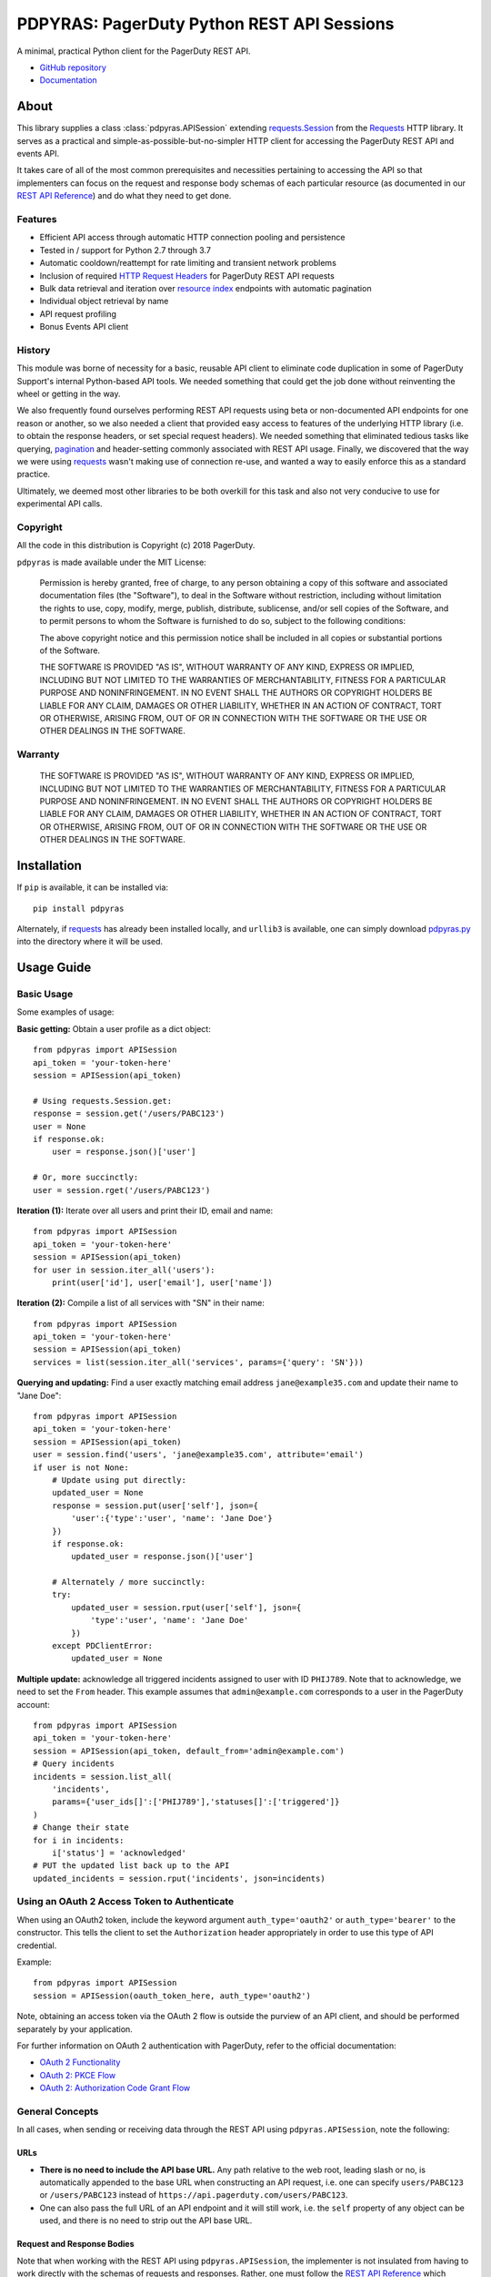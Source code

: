 ===========================================
PDPYRAS: PagerDuty Python REST API Sessions
===========================================
A minimal, practical Python client for the PagerDuty REST API.

|circleci-build|

* `GitHub repository <https://github.com/PagerDuty/pdpyras>`_ 
* `Documentation <https://pagerduty.github.io/pdpyras>`_

About
-----
This library supplies a class :class:`pdpyras.APISession` extending
`requests.Session`_ from the Requests_ HTTP library. It serves as a practical
and simple-as-possible-but-no-simpler HTTP client for accessing the PagerDuty
REST API and events API.

It takes care of all of the most common prerequisites and necessities
pertaining to accessing the API so that implementers can focus on the request
and response body schemas of each particular resource (as documented in our
`REST API Reference`_) and do what they need to get done.

Features
********
- Efficient API access through automatic HTTP connection pooling and
  persistence 
- Tested in / support for Python 2.7 through 3.7
- Automatic cooldown/reattempt for rate limiting and transient network problems
- Inclusion of required `HTTP Request Headers`_ for PagerDuty REST API requests
- Bulk data retrieval and iteration over `resource index`_ endpoints with
  automatic pagination
- Individual object retrieval by name
- API request profiling
- Bonus Events API client

History
*******
This module was borne of necessity for a basic, reusable API client to
eliminate code duplication in some of PagerDuty Support's internal Python-based
API tools. We needed something that could get the job done without reinventing
the wheel or getting in the way. 

We also frequently found ourselves performing REST API requests using beta or
non-documented API endpoints for one reason or another, so we also needed a
client that provided easy access to features of the underlying HTTP library
(i.e. to obtain the response headers, or set special request headers). We
needed something that eliminated tedious tasks like querying, `pagination`_ and
header-setting commonly associated with REST API usage. Finally, we discovered
that the way we were using `requests`_ wasn't making use of connection re-use,
and wanted a way to easily enforce this as a standard practice.

Ultimately, we deemed most other libraries to be both overkill for this task
and also not very conducive to use for experimental API calls.

Copyright
*********
All the code in this distribution is Copyright (c) 2018 PagerDuty.

``pdpyras`` is made available under the MIT License: 

    Permission is hereby granted, free of charge, to any person obtaining a copy
    of this software and associated documentation files (the "Software"), to deal
    in the Software without restriction, including without limitation the rights
    to use, copy, modify, merge, publish, distribute, sublicense, and/or sell
    copies of the Software, and to permit persons to whom the Software is
    furnished to do so, subject to the following conditions:

    The above copyright notice and this permission notice shall be included in
    all copies or substantial portions of the Software.

    THE SOFTWARE IS PROVIDED "AS IS", WITHOUT WARRANTY OF ANY KIND, EXPRESS OR
    IMPLIED, INCLUDING BUT NOT LIMITED TO THE WARRANTIES OF MERCHANTABILITY,
    FITNESS FOR A PARTICULAR PURPOSE AND NONINFRINGEMENT. IN NO EVENT SHALL THE
    AUTHORS OR COPYRIGHT HOLDERS BE LIABLE FOR ANY CLAIM, DAMAGES OR OTHER
    LIABILITY, WHETHER IN AN ACTION OF CONTRACT, TORT OR OTHERWISE, ARISING FROM,
    OUT OF OR IN CONNECTION WITH THE SOFTWARE OR THE USE OR OTHER DEALINGS IN
    THE SOFTWARE.

Warranty
********
    THE SOFTWARE IS PROVIDED "AS IS", WITHOUT WARRANTY OF ANY KIND, EXPRESS OR
    IMPLIED, INCLUDING BUT NOT LIMITED TO THE WARRANTIES OF MERCHANTABILITY,
    FITNESS FOR A PARTICULAR PURPOSE AND NONINFRINGEMENT. IN NO EVENT SHALL THE
    AUTHORS OR COPYRIGHT HOLDERS BE LIABLE FOR ANY CLAIM, DAMAGES OR OTHER
    LIABILITY, WHETHER IN AN ACTION OF CONTRACT, TORT OR OTHERWISE, ARISING FROM,
    OUT OF OR IN CONNECTION WITH THE SOFTWARE OR THE USE OR OTHER DEALINGS IN
    THE SOFTWARE.

Installation
------------
If ``pip`` is available, it can be installed via:

::

    pip install pdpyras

Alternately, if requests_ has already been installed locally, and ``urllib3``
is available, one can simply download `pdpyras.py`_ into the directory where it
will be used.

Usage Guide
-----------

Basic Usage
***********

Some examples of usage:

**Basic getting:** Obtain a user profile as a dict object:

::

    from pdpyras import APISession
    api_token = 'your-token-here'
    session = APISession(api_token)

    # Using requests.Session.get:
    response = session.get('/users/PABC123')
    user = None
    if response.ok:
        user = response.json()['user']

    # Or, more succinctly:
    user = session.rget('/users/PABC123')

**Iteration (1):** Iterate over all users and print their ID, email and name:

::

    from pdpyras import APISession
    api_token = 'your-token-here'
    session = APISession(api_token)
    for user in session.iter_all('users'):
        print(user['id'], user['email'], user['name'])

**Iteration (2):** Compile a list of all services with "SN" in their name:

::

    from pdpyras import APISession
    api_token = 'your-token-here'
    session = APISession(api_token)
    services = list(session.iter_all('services', params={'query': 'SN'}))

**Querying and updating:** Find a user exactly matching email address ``jane@example35.com``
and update their name to "Jane Doe":

::

    from pdpyras import APISession
    api_token = 'your-token-here'
    session = APISession(api_token)
    user = session.find('users', 'jane@example35.com', attribute='email')
    if user is not None:
        # Update using put directly:
        updated_user = None
        response = session.put(user['self'], json={
            'user':{'type':'user', 'name': 'Jane Doe'}
        })
        if response.ok:
            updated_user = response.json()['user']

        # Alternately / more succinctly:
        try:
            updated_user = session.rput(user['self'], json={
                'type':'user', 'name': 'Jane Doe'
            })
        except PDClientError:
            updated_user = None

**Multiple update:** acknowledge all triggered incidents assigned to user with
ID ``PHIJ789``. Note that to acknowledge, we need to set the ``From`` header.
This example assumes that ``admin@example.com`` corresponds to a user in the
PagerDuty account:

::

    from pdpyras import APISession
    api_token = 'your-token-here'
    session = APISession(api_token, default_from='admin@example.com')
    # Query incidents
    incidents = session.list_all(
        'incidents',
        params={'user_ids[]':['PHIJ789'],'statuses[]':['triggered']}
    )
    # Change their state
    for i in incidents:
        i['status'] = 'acknowledged'
    # PUT the updated list back up to the API
    updated_incidents = session.rput('incidents', json=incidents)

Using an OAuth 2 Access Token to Authenticate
*********************************************

When using an OAuth2 token, include the keyword argument ``auth_type='oauth2'``
or ``auth_type='bearer'`` to the constructor. This tells the client to set the
``Authorization`` header appropriately in order to use this type of API
credential.

Example:

::

    from pdpyras import APISession
    session = APISession(oauth_token_here, auth_type='oauth2')

Note, obtaining an access token via the OAuth 2 flow is outside the purview of
an API client, and should be performed separately by your application.

For further information on OAuth 2 authentication with PagerDuty, refer to the
official documentation:

* `OAuth 2 Functionality <https://v2.developer.pagerduty.com/docs/oauth-2-functionality>`_
* `OAuth 2: PKCE Flow <https://v2.developer.pagerduty.com/docs/oauth-2-functionality-pkce>`_
* `OAuth 2: Authorization Code Grant Flow <https://v2.developer.pagerduty.com/docs/oauth-2-functionality-client-secret>`_

General Concepts
****************
In all cases, when sending or receiving data through the REST API using
``pdpyras.APISession``, note the following:

URLs
++++
* **There is no need to include the API base URL.** Any path relative to the web
  root, leading slash or no, is automatically appended to the base URL when
  constructing an API request, i.e. one can specify ``users/PABC123`` or
  ``/users/PABC123`` instead of ``https://api.pagerduty.com/users/PABC123``.

* One can also pass the full URL of an API endpoint and it will still work, i.e. 
  the ``self`` property of any object can be used, and there is no need to strip
  out the API base URL.

Request and Response Bodies
+++++++++++++++++++++++++++
Note that when working with the REST API using ``pdpyras.APISession``, the
implementer is not insulated from having to work directly with the schemas of
requests and responses. Rather, one must follow the `REST API Reference`_ which
documents the schemas at length, and construct/access objects representing the
request and response bodies, while the API client takes care of everything else.

* Data is represented as dictionary or list  objects, and should have a
  structure that mirrors that of the API schema:

  - If the data type documented in the schema is
    `object <https://v2.developer.pagerduty.com/docs/types#object>`_, then the
    corresponding type in Python will be ``dict``.

  - If the data type documented in the schema is
    `array <https://v2.developer.pagerduty.com/docs/types#array>`_, then the
    corresponding type in Python will be ``list``.

* Everything is automatically JSON-encoded and decoded, using it as follows:

  - To send a JSON request body, pass a ``dict`` object (or ``list``, where
    applicable) in the ``json`` keyword argument.

  - To get the response body as a ``dict`` (or ``list``, if applicable), call 
    the `json
    <https://2.python-requests.org/en/master/api/#requests.Response.json>`_
    method of the response object.

  - If using the ``r{VERB}`` methods, i.e.  ``rget``, the return value will be
    the ``dict``/``list`` object decoded from the `wrapped entity
    <https://v2.developer.pagerduty.com/docs/wrapped-entities>`_  and there is
    no need to call ``response.json()``. 

  - Similarly, the ``j{VERB}`` methods, i.e.  ``jget``, return the object
    decoded from the JSON string in the response body (but without attempting
    to unwrap any wrapped entities it may contain).

Using Special Features of Requests
++++++++++++++++++++++++++++++++++
Keyword arguments to the HTTP methods get passed through to the similarly-
named functions in `requests.Session`_, so for additional options, please refer
to the documentation provided by the Requests project.

Data Access Abstraction
***********************
The ``APISession`` class, in addition to providing a more convenient way of
making the HTTP requests to the API, provides methods that yield/return dicts
representing the PagerDuty objects with their defined schemas (see: `REST API
Reference`_) without needing to go through enclosing them in a data envelope.

In other words, in the process of getting from an API call to the object
representing the desired result, all of the following are taken care of:

1. Validate that the response HTTP status is not an error.
2. Predict the name of the envelope property which will contain the object.
3. Validate that the result contains the predicted envelope property.
4. Access the property that is encapsulated within the response.

Supported Endpoints
+++++++++++++++++++

**Please note,** not all API endpoints are supported for these convenience
functions. The general rules are that the name of the wrapped resource
property must follow from the innermost resource name for the API path in
question, and that the "nodes" in the URL path (between forward slashes) must
alternate between resource type and ID.

For instance, for ``/escalation_policies/{id}`` the name must be
``escalation_policy``, and or for ``/users/{id}/notification_rules`` it must be
``notification_rules``.

For example, with user sessions (one API resource/endpoint that breaks these
rules), one will need to use the plain ``get`` and ``post`` functions, or
``jget`` / ``jpost``, because their URLs are formatted as
``/users/{id}/sessions/{type}/{session_id}`` and the wrapped resource property
name is ``user_sessions`` / ``user_session`` rather than simply ``sessions`` /
``session``.

Iteration
+++++++++
The method :attr:`pdpyras.APISession.iter_all` returns an iterator that yields
all results from a resource index, automatically incrementing the ``offset``
parameter to advance through each page of data.

Note, one can perform `filtering
<https://v2.developer.pagerduty.com/docs/filtering>`_ with iteration to constrain
constrain the range of results, by passing in a dictionary object as the ``params``
keyword argument. Any parameters will be automatically merged with the pagination
parameters and serialized into the final URL, so there is no need to manually 
construct the URL, i.e. append ``?key1=value1&key2=value2``.

**Example:** Find all users with "Dav" in their name/email (i.e. Dave/David) in
the PagerDuty account:

::

    for dave in session.iter_all('users', params={'query':"Dav"}):
        print("%s <%s>"%(dave['name'], dave['email']))

Also, note, as of version 2.2, there are the methods
:attr:`pdpyras.APISession.list_all` and :attr:`pdpyras.APISession.dict_all`
which return a list or dictionary of all results, respectively.

**Example:** Get a dictionary of all users, keyed by email, and use it to find
the ID of the user whose email is ``bob@example.com``

::

    users = session.dict_all('users', by='email')
    print(users['bob@example.com']['id'])

Disclaimers Regarding Iteration
+++++++++++++++++++++++++++++++

**Regarding Performance:**

Because HTTP requests are made synchronously and not in parallel threads, the
data will be retrieved one page at a time and the functions ``list_all`` and
``dict_all`` will not return until after the HTTP response from the final API
call is received. Simply put, the functions will take longer to return if the
total number of results is higher.

**On Updating and Deleting Records:**

If performing page-wise operations, i.e. making changes immediately after
fetching each page of results, rather than pre-fetching all objects and then
operating on them, one must be cautious not to perform any changes to the
results that would affect the set over which iteration is taking place.

To elaborate, this happens whenever a resource object is deleted, or it is
updated in such a way that the filter parameters in ``iter_all`` no longer
apply to it. This is because indexes' contents update in real time. Thus,
should any objects be removed from the set (the objects included in the
iteration), then the offset when accessing the next page of results will still
be incremented, whereas the position of the first object in the next page will
shift to a lower rank in the overall list of objects.

In other words: let's say that one is reading and then tearing pages from a
notebook. If the algorithm is "go through 100 pages, do things with the pages,
then repeat starting with the 101st page, then with the 201st, etc" but one
tears out pages immediately after going through them, then what was originally
the 101st page before starting will shift to become the first page after going
through the first hundred pages. Thus, when going to the 101st page after
finishing tearing out the first hundred pages, the second hundred pages will be
skipped over, and similarly for pages 401-500, 601-700 and so on.

Also, note, a similar effect would occur if creating objects during iteration.

As of version 3, this issue is still applicable. To avoid it, do not use
``iter_all``, but use ``list_all`` or ``dict_all`` to pre-fetch the set of
records to be operated on, and then iterate over the results. This still does
not constitute a completely bulletproof safeguard against set changes caused by
insert/update/delete operations carried out by other simultaneous processes
(i.e. a user renaming a service through the web UI).

Reading
+++++++
The method :attr:`pdpyras.APISession.rget` gets a resource, returning the object
within the resource name envelope after JSON-decoding the response body. In
other words, if retrieving an individual user (for instance), where one would
have to JSON-decode and then access the ``user`` key in the resulting
dictionary object, that object itself is directly returned. 

The ``rget`` method can be called with as little as one argument: the URL (or
URL path) to request. Example:

::

    service = session.rget('/services/PZYX321')
    print("Service PZYX321's name: "+service['name'])

One can also use it on a `resource index`_, although if the goal is to get all
results rather than a specific page, :class:`pdpyras.APISession.iter_all` is
recommended for this purpose, as it will automatically iterate through all
pages of results, rather than just the first. When using ``rget`` in this way,
the return value will be a list of dicts instead of a dict.

The method also accepts other keyword arguments, which it will pass along to
``reqeusts.Session.get``, i.e. if requesting an index, ``params`` can be used
to set a filter:

::

    first_100_daves = session.rget(
        '/users',
        params={'query':"Dave",'limit':100}
    )

Creating and Updating
+++++++++++++++++++++
Just as ``rget`` eliminates the need to JSON-decode and then pull the data out
of the envelope in the response schema, :attr:`pdpyras.APISession.rpost` and
:attr:`pdpyras.APISession.rput` return the data in the envelope property.
Furthermore, they eliminate the need to enclose the dictionary object
representing the data to be transmitted in an envelope, and just like ``rget``,
they accept at an absolute minimum one positional argument (the URL), and all
keyword arguments are passed through to the underlying request method function.

For instance, instead of having to set the keyword argument ``json = {"user":
{...}}`` to ``put``, one can pass ``json = {...}`` to ``rput``, to update a
user. The following function takes a PagerDuty user ID and gives the
user the admin role and prints a message when done:

::

    def promote_to_admin(session, uid):
        user = session.rput(
            '/users/'+uid,
            json={'role':'admin'}
        )
        print("%s now has admin superpowers"%user['name'])

Deleting
++++++++
The ``rdelete`` method has no return value, but otherwise behaves in exactly
the same way as the other request methods with ``r`` prepended to their name.
Like the other ``r*`` methods, it will raise :class:`pdpyras.PDClientError` if
the API responds with a non-success HTTP status.

Example:

::

    session.rdelete("/services/PI86NOW")
    print("Service deleted.")

Managing, a.k.a. Multi-Updating
+++++++++++++++++++++++++++++++
Introduced in version 2.1 is support for automatic data envelope functionality
in multi-update actions.

As of this writing, multi-update is limited to the following actions:

* `PUT /incidents <https://v2.developer.pagerduty.com/v2/page/api-reference#!/Incidents/put_incidents>`_
* `PUT /incidents/{id}/alerts <https://v2.developer.pagerduty.com/v2/page/api-reference#!/Incidents/put_incidents_id_alerts>`_
* **PUT /priorities** (not yet published, as of 2018-11-28)

**Please note:** as of yet, merging incidents is not supported by ``rput``.
For this and other unsupported endpoints, you will need to call ``put`` directly,
or ``jput`` to get the response body as a dictionary object.

To use, simply pass in a list of objects or references (dictionaries having a
structure according to the API schema reference for that object type) to the
``json`` keyword argument of :attr:`pdpyras.APISession.rput`, and the final
payload will be an object with one property named after the resource,
containing that list.

For instance, to resolve two incidents with IDs ``PABC123`` and ``PDEF456``:

::

    session.rput(
        "incidents",
        json=[{'id':'PABC123','type':'incident_reference', 'status':'resolved'},
              {'id':'PDEF456','type':'incident_reference', 'status':'resolved'}]
    )

In this way, a single API request can more efficiently perform multiple update
actions.

It is important to note, however, that certain actions such as updating
incidents require the ``From`` header, which should be the login email address
of a valid PagerDuty user. To set this, pass it through using the ``headers``
keyword argument, or set the :attr:`pdpyras.APISession.default_from` property.

Error Handling
**************
What happens when, for any of the ``r*`` methods, the API responds with a
non-success HTTP status? Obviously in this case, they cannot return the
JSON-decoded response, because the response would not be the sought-after data
but a different schema altogether (see: `Errors`_), and this would put the onus
on the end user to distinguish between success and error based on the structure
of the returned dictionary object (yuck).

Instead, when this happens, a :class:`pdpyras.PDClientError` exception is
raised. The advantage of this design lies in how the methods can always be
expected to return the same sort of data, and if they can't, the program flow
that depends on getting this specific structure of data is appropriately
interrupted. Moreover, because (as of version 2) this exception class will have
the `requests.Response`_ object as its ``response`` property (whenever the
exception pertains to a HTTP error), the end user can define specialized error
handling logic in which the REST API response data (i.e. headers, code and body)
are directly available.

For instance, the following code prints "User not found" in the event of a 404,
raises the underlying exception in the event of an incorrect API access token (401
Unauthorized) or non-transient network error, prints out the user's email if
the user exists, and does nothing otherwise:

::

    try:
        user = session.rget("/users/PJKL678")
        print(user['email'])
    except PDClientError as e:
        if e.response:
            if e.response.status_code == 404:
                print("User not found")
            elif e.response.status_code == 401:
                raise e
        else:
            raise e

Just make sure to import `PDClientError` or reference it throught he namespace, i.e.

::

    from pdpyras import APISession, PDClientError

    except PDClientError as e:

Or:

::

    import pdpyras

    ...

    except pdpyras.PDClientError as e:
    ...


HTTP Retry Logic
****************
By default, after receiving a response, :attr:`pdpyras.PDSession.request` will
return the `requests.Response`_ object unless its status is ``429`` (rate
limiting), in which case it will retry until it gets a status other than ``429``.

The property :attr:`pdpyras.PDSession.retry` allows customization in this
regard, so that the client can be made to retry on other statuses (i.e.
502/400), up to a set number of times. The total number of HTTP error responses
that the client will tolerate before returning the response object is defined
in :attr:`pdpyras.PDSession.max_http_attempts`, and this will supersede the
maximum number of retries defined in
:attr:`pdpyras.PDSession.retry`. 

**Example:**

The following will take about 30 seconds plus API request time
(carrying out four attempts, with 2, 4, 8 and 16 second pauses between them),
before finally returning with the status 404 `requests.Response`_ object:

::

    session.retry[404] = 5
    session.max_http_attempts = 4
    session.sleep_timer = 1
    session.sleep_timer_base = 2
    # isinstance(session, pdpyras.APISession)
    response = session.get('/users/PNOEXST') 

**Default Behavior:**

Note that without specifying any retry behavior for status 429 (rate limiting),
it will retry indefinitely. This is a sane approach; if it is ever responding
with 429, this means that the REST API is receiving (for the given REST API
key) too many requests, and the issue should by nature be transient. 

Similarly, there is hard-coded default behavior for status 401 (unauthorized):
immediately raise :class:`pdpyras.PDClientError` (as this can be considered in
all cases a completely non-transient error).

It is still possible to override these behaviors using
:attr:`pdpyras.PDSession.retry`, but it is not recommended.

Events API Usage
****************

As an added bonus, ``pdpyras`` provides an additional Session class for submitting
alert data to the Events API and triggering incidents asynchronously:
:class:`pdpyras.EventsAPISession`. It has most of the same features as
:class:`pdpyras.APISession`:

* Connection persistence
* Automatic cooldown and retry in the event of rate limiting or a transient network error
* Setting all required headers
* Configurable HTTP retry logic

To transmit alerts and perform actions through the events API, one would use:

* :attr:`pdpyras.EventsAPISession.trigger`
* :attr:`pdpyras.EventsAPISession.acknowledge`
* :attr:`pdpyras.EventsAPISession.resolve`

To instantiate a session object, pass the constructor the routing key:

::

    import pdpyras
    routing_key = '0123456789abcdef0123456789abcdef'
    session = pdpyras.EventsAPISession(routing_key)


**Example 1:** Trigger an event and use the PagerDuty-supplied deduplication key to resolve it later:

::

    dedup_key = session.trigger("Server is on fire", 'dusty.old.server.net')
    # ...
    session.resolve(dedup_key)

**Example 2:** Trigger an event, specifying a dedup key, and use it to later acknowledge the incident

::

    session.trigger("Server is on fire", 'dusty.old.server.net', 
        dedup_key='abc123')
    # ...
    session.acknowledge('abc123')


Contributing
------------
Bug reports and pull requests to fix issues are always welcome. 

If adding features, or making changes, it is recommended to update or add tests
and assertions to the appropriate test case class in ``test_pdpyras.py`` to ensure
code coverage. If the change(s) fix a bug, please add assertions that reproduce
the bug along with code changes themselves, and include the GitHub issue number
in the commit message.

.. References:
.. -----------

.. _`Errors`: https://v2.developer.pagerduty.com/docs/errors
.. _`HTTP Request Headers`: https://v2.developer.pagerduty.com/docs/rest-api#http-request-headers
.. _make: https://www.gnu.org/software/make/
.. _pagination: https://v2.developer.pagerduty.com/docs/pagination
.. _pypd: https://github.com/PagerDuty/pagerduty-api-python-client/
.. _Requests: https://2.python-requests.org/en/master/
.. _requests.Response: https://2.python-requests.org/en/master/api/#requests.Response
.. _requests.Session: https://2.python-requests.org/en/master/api/#request-sessions
.. _requests.Session.request: https://2.python-requests.org/en/master/api/#requests.Session.request
.. _`resource index`: https://v2.developer.pagerduty.com/docs/endpoints#resources-index
.. _`REST API Reference`: https://api-reference.pagerduty.com/#!/API_Reference/get_api_reference
.. _`setuptools`: https://pypi.org/project/setuptools/
.. _`pdpyras.py`: https://raw.githubusercontent.com/PagerDuty/pdpyras/master/pdpyras.py

.. codeauthor:: Demitri Morgan <demitri@pagerduty.com>

.. |travis-build| image:: https://travis-ci.com/Deconstrained/pdpyras.svg?branch=master
    :target: https://travis-ci.com/Deconstrained/pdpyras
.. |circleci-build| image:: https://circleci.com/gh/PagerDuty/pdpyras.svg?style=svg
    :target: https://circleci.com/gh/PagerDuty/pdpyras
